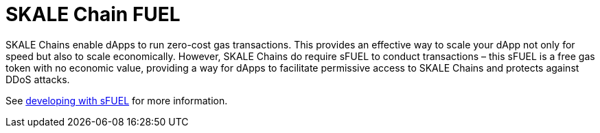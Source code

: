 = SKALE Chain FUEL

SKALE Chains enable dApps to run zero-cost gas transactions. This provides an effective way to scale your dApp not only for speed but also to scale economically. However, SKALE Chains do require sFUEL to conduct transactions – this sFUEL is a free gas token with no economic value, providing a way for dApps to facilitate permissive access to SKALE Chains and protects against DDoS attacks.

See xref:develop::sfuel-gas-token.adoc[developing with sFUEL] for more information.